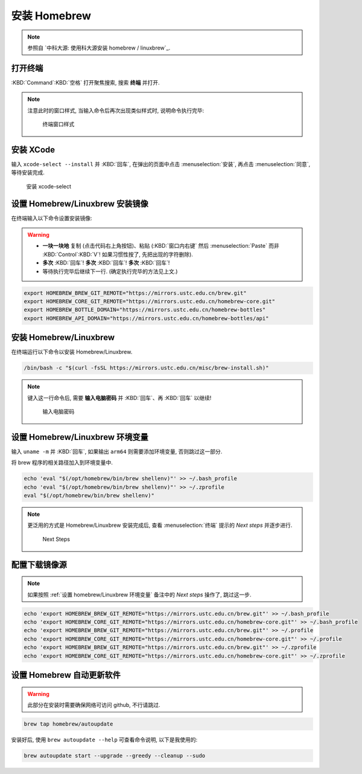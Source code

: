 ************************************************************************************************************************
安装 Homebrew
************************************************************************************************************************

.. note::

  参照自 `中科大源: 使用科大源安装 homebrew / linuxbrew`_.

========================================================================================================================
打开终端
========================================================================================================================

:KBD:`Command`:KBD:`空格` 打开聚焦搜索, 搜索 **终端** 并打开.

.. note::

  注意此时的窗口样式, 当输入命令后再次出现类似样式时, 说明命令执行完毕:

  .. figure:: MacOS终端_窗口样式.png

    终端窗口样式

========================================================================================================================
安装 XCode
========================================================================================================================

输入 ``xcode-select --install`` 并 :KBD:`回车`, 在弹出的页面中点击 :menuselection:`安装`, 再点击 :menuselection:`同意`, 等待安装完成.

.. figure:: MacOS_安装xcode-select.png

  安装 xcode-select

========================================================================================================================
设置 Homebrew/Linuxbrew 安装镜像
========================================================================================================================

在终端输入以下命令设置安装镜像:

.. warning::

  - **一块一块地** 复制 (点击代码右上角按钮)、粘贴 (:KBD:`窗口内右键` 然后 :menuselection:`Paste` 而非 :KBD:`Control`:KBD:`V`! 如果习惯性按了, 先把出现的字符删除).
  - **多次** :KBD:`回车`! **多次** :KBD:`回车`! **多次** :KBD:`回车`!
  - 等待执行完毕后继续下一行. (确定执行完毕的方法见上文.)

.. code-block:: bash

  export HOMEBREW_BREW_GIT_REMOTE="https://mirrors.ustc.edu.cn/brew.git"
  export HOMEBREW_CORE_GIT_REMOTE="https://mirrors.ustc.edu.cn/homebrew-core.git"
  export HOMEBREW_BOTTLE_DOMAIN="https://mirrors.ustc.edu.cn/homebrew-bottles"
  export HOMEBREW_API_DOMAIN="https://mirrors.ustc.edu.cn/homebrew-bottles/api"

========================================================================================================================
安装 Homebrew/Linuxbrew
========================================================================================================================

在终端运行以下命令以安装 Homebrew/Linuxbrew.

.. code-block:: bash

  /bin/bash -c "$(curl -fsSL https://mirrors.ustc.edu.cn/misc/brew-install.sh)"

.. note::

  键入这一行命令后, 需要 **输入电脑密码** 并 :KBD:`回车`、再 :KBD:`回车` 以继续!

  .. figure:: MacOS_输入电脑密码.png

    输入电脑密码

.. _设置 homebrew/Linuxbrew 环境变量:

========================================================================================================================
设置 Homebrew/Linuxbrew 环境变量
========================================================================================================================

输入 ``uname -m`` 并 :KBD:`回车`, 如果输出 ``arm64`` 则需要添加环境变量, 否则跳过这一部分.

将 brew 程序的相关路径加入到环境变量中.

.. code-block:: bash

  echo 'eval "$(/opt/homebrew/bin/brew shellenv)"' >> ~/.bash_profile
  echo 'eval "$(/opt/homebrew/bin/brew shellenv)"' >> ~/.zprofile
  eval "$(/opt/homebrew/bin/brew shellenv)"

.. note::

  更泛用的方式是 Homebrew/Linuxbrew 安装完成后, 查看 :menuselection:`终端` 提示的 `Next steps` 并逐步进行.
  
  .. figure:: MacOS_Next_steps.png

    Next Steps

========================================================================================================================
配置下载镜像源
========================================================================================================================

.. note::

  如果按照 :ref:`设置 homebrew/Linuxbrew 环境变量` 备注中的 `Next steps` 操作了, 跳过这一步.

.. code-block:: bash

  echo 'export HOMEBREW_BREW_GIT_REMOTE="https://mirrors.ustc.edu.cn/brew.git"' >> ~/.bash_profile
  echo 'export HOMEBREW_CORE_GIT_REMOTE="https://mirrors.ustc.edu.cn/homebrew-core.git"' >> ~/.bash_profile
  echo 'export HOMEBREW_BREW_GIT_REMOTE="https://mirrors.ustc.edu.cn/brew.git"' >> ~/.profile
  echo 'export HOMEBREW_CORE_GIT_REMOTE="https://mirrors.ustc.edu.cn/homebrew-core.git"' >> ~/.profile
  echo 'export HOMEBREW_BREW_GIT_REMOTE="https://mirrors.ustc.edu.cn/brew.git"' >> ~/.zprofile
  echo 'export HOMEBREW_CORE_GIT_REMOTE="https://mirrors.ustc.edu.cn/homebrew-core.git"' >> ~/.zprofile

========================================================================================================================
设置 Homebrew 自动更新软件
========================================================================================================================

.. warning::

  此部分在安装时需要确保网络可访问 github, 不行请跳过.

.. code-block:: bash

  brew tap homebrew/autoupdate

安装好后, 使用 ``brew autoupdate --help`` 可查看命令说明, 以下是我使用的:

.. code-block:: bash

  brew autoupdate start --upgrade --greedy --cleanup --sudo